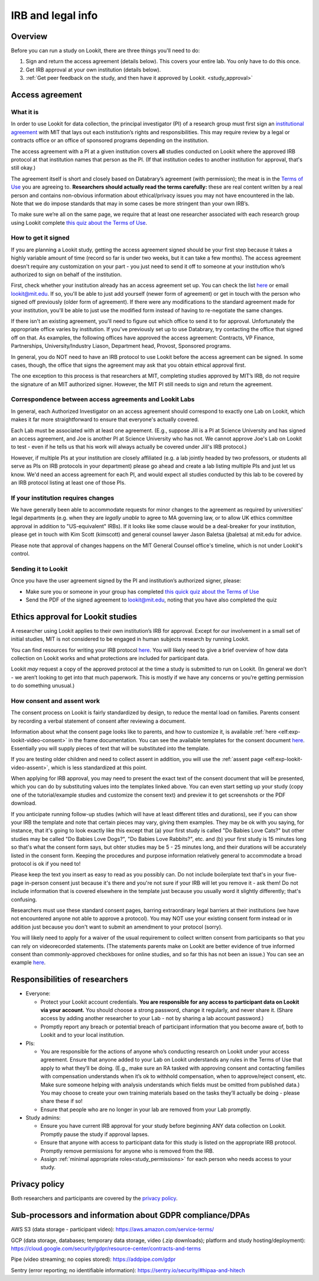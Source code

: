 .. _legal:

IRB and legal info
====================================

Overview
---------

Before you can run a study on Lookit, there are three things you'll need to do:

1) Sign and return the access agreement (details below). This covers your entire lab. You only have to do this once.

2) Get IRB approval at your own institution (details below).

3) :ref:`Get peer feedback on the study, and then have it approved by Lookit. <study_approval>`

Access agreement
----------------------

What it is
~~~~~~~~~~

In order to use Lookit for data collection, the principal investigator (PI) of a research group must first sign
an `institutional 
agreement <https://github.com/lookit/research-resources/blob/master/Legal/Lookit%20Institutional%20Agreement.pdf>`__
with MIT that lays out each institution’s rights and responsibilities.
This may require review by a legal or contracts office or an office of
sponsored programs depending on the institution.

The access agreement with a PI at a given institution covers **all** studies conducted on Lookit where the approved IRB protocol at that institution names that person as the PI. (If that institution cedes to another institution for approval, that's still okay.)

The agreement itself is short and closely based on Databrary’s agreement
(with permission); the meat is in the `Terms of
Use <https://lookit.mit.edu/termsofuse/>`__ you are agreeing to.
**Researchers should actually read the terms carefully:** these are real content
written by a real person and contains non-obvious information about
ethical/privacy issues you may not have encountered in the lab. Note
that we do impose standards that may in some cases be more stringent
than your own IRB’s.

To make sure we’re all on the same page, we require that at least one
researcher associated with each research group using Lookit complete `this quiz
about the Terms of Use <https://forms.gle/Eom9bTERGcc2EcY86>`__.

How to get it signed
~~~~~~~~~~~~~~~~~~~~

If you are planning a Lookit study, getting the access agreement signed
should be your first step because it takes a highly variable amount of
time (record so far is under two weeks, but it can take a few months). The access agreement doesn't require any customization on your part - you just need to send it off to someone at your institution who’s authorized to sign on behalf of the institution.

First, check whether your institution already has an access agreement set up. You can  check the list `here <https://lookit.mit.edu/scientists/>`__ or email lookit@mit.edu. If so, you'll be able to just add yourself (newer form of agreement) or get in touch with the person who signed off previously (older form of agreement). If there were any modifications to the standard agreement made for your institution, you'll be able to just use the modified form instead of having to re-negotiate the same changes.

If there isn't an existing agreement, you'll need to figure out which office to send it to for approval. Unfortunately the appropriate office varies by institution. If you’ve previously set up to use Databrary, try contacting the office that signed off on that. As examples, the following offices have approved the access agreement: Contracts, VP Finance, Partnerships, University/Industry Liason, Department head, Provost, Sponsored programs. 

In general, you do NOT need to have an IRB protocol to use Lookit before the access  agreement can be signed. In some cases, though, the office that signs the agreement may ask that you obtain ethical approval first.

The one exception to this process is that researchers at MIT, completing studies approved by MIT’s IRB, do not require the signature of an MIT authorized signer. However, the MIT PI still needs to sign and return the agreement.


Correspondence between access agreements and Lookit Labs
~~~~~~~~~~~~~~~~~~~~~~~~~~~~~~~~~~~~~~~~~~~~~~~~~~~~~~~~~

In general, each Authorized Investigator on an access agreement should correspond to exactly one Lab on Lookit, which makes it far more straightforward to ensure that everyone's actually covered.

Each Lab must be associated with at least one agreement. (E.g., suppose Jill is a PI at Science University and has signed an access agreement, and Joe is another PI at Science University who has not. We cannot approve Joe's Lab on Lookit to test - even if he tells us that his work will always actually be covered under Jill's IRB protocol.)

However, if multiple PIs at your institution are closely affiliated (e.g. a lab jointly headed by two professors, or students all serve as PIs on IRB protocols in your department) please go ahead and create a lab listing multiple PIs and just let us know. We'd need an access agreement for each PI, and would expect all studies conducted by this lab to be covered by an IRB protocol listing at least one of those PIs.

If your institution requires changes
~~~~~~~~~~~~~~~~~~~~~~~~~~~~~~~~~~~~

We have generally been able to accommodate requests for minor changes to
the agreement as required by universities’ legal departments (e.g. when they are *legally 
unable* to agree to MA governing law, or to allow UK ethics committee approval in addition to "US-equivalent" IRBs). If it looks like some clause would be a deal-breaker for your
institution, please get in touch with Kim Scott (kimscott) and general
counsel lawyer Jason Baletsa (jbaletsa) at mit.edu for advice. 

Please note that approval of changes happens on the MIT General Counsel office's 
timeline, which is not under Lookit's control. 

Sending it to Lookit
~~~~~~~~~~~~~~~~~~~~

Once you have the user agreement signed by the PI and institution’s
authorized signer, please: 

- Make sure you or someone in your group has completed `this quick quiz about the Terms of Use <https://forms.gle/Eom9bTERGcc2EcY86>`__ 
- Send the PDF of the signed agreement to lookit@mit.edu, noting that you have also completed the quiz

.. _irb:

Ethics approval for Lookit studies
------------------------------------

A researcher using Lookit applies to their own institution’s IRB for
approval. Except for our involvement in a small set of initial studies,
MIT is not considered to be engaged in human subjects research by
running Lookit.

You can find resources for writing your IRB protocol 
`here <https://github.com/lookit/research-resources/tree/master/Legal>`__. You will likely need to give a brief overview of how data collection on Lookit works and what protections are included for participant data.

Lookit *may* request a copy of the approved protocol at the time a study
is submitted to run on Lookit. (In general we don’t - we aren’t looking
to get into that much paperwork. This is mostly if we have any concerns
or you’re getting permission to do something unusual.)

How consent and assent work
~~~~~~~~~~~~~~~~~~~~~~~~~~~~

The consent process on Lookit is fairly standardized by design, to reduce the mental load on families. Parents consent by recording a verbal statement of consent after reviewing a document.

Information about what the consent page looks like to parents, and how to customize it, is available :ref:`here <elf:exp-lookit-video-consent>` in the frame documentation. You can see the available templates for the consent document `here <https://github.com/lookit/research-resources/tree/master/Legal>`__. Essentially you will supply pieces of text that will be substituted into the template. 

If you are testing older children and need to collect assent in addition, you will use the
:ref:`assent page <elf:exp-lookit-video-assent>`, which is less standardized at this point. 

When applying for IRB approval, you may need to present the exact text of the consent document that will be presented, which you can do by substituting values into the templates linked above. You can even start setting up your study (copy one of the tutorial/example studies and customize the consent text) and preview it to get screenshots or the PDF download. 

If you anticipate running follow-up studies (which will have at least different titles and durations), see if you can show your IRB the template and note that certain pieces may vary, giving them examples. They may be ok with you saying, for instance, that it's going to look exactly like this except that (a) your first study is called "Do Babies Love Cats?" but other studies may be called "Do Babies Love Dogs?", "Do Babies Love Rabbits?", etc. and (b) your first study is 15 minutes long so that's what the consent form says, but ohter studies may be 5 - 25 minutes long, and their durations will be accurately listed in the consent form. Keeping the procedures and purpose information relatively general to accommodate a broad protocol is ok if you need to!

Please keep the text you insert as easy to read as you possibly can. Do not include boilerplate text that's in your five-page in-person consent just because it's there and you're not sure if your IRB will let you remove it - ask them! Do not include information that is covered elsewhere in the template just because you usually word it slightly differently; that's confusing. 

Researchers must use these standard consent pages, barring extraordinary legal barriers at their institutions (we have not encountered anyone not able to approve a protocol). You may NOT use your existing consent form instead or in addition just because you don't want to submit an amendment to your protocol (sorry). 

You will likely need to apply for a waiver of the usual requirement to collect written
consent from participants so that you can rely on videorecorded statements. (The statements parents make on Lookit are better evidence of true informed consent than commonly-approved checkboxes for online studies, and so far this has not been an issue.)
You can see an example `here <https://github.com/lookit/research-resources/tree/master/Legal>`__.

Responsibilities of researchers
--------------------------------

-  Everyone:

   -  Protect your Lookit account credentials. **You are responsible for
      any access to participant data on Lookit via your account.** You
      should choose a strong password, change it regularly, and never
      share it. (Share access by adding another researcher to your Lab -
      not by sharing a lab account password.)
   -  Promptly report any breach or potential breach of participant
      information that you become aware of, both to Lookit and to your
      local institution.

-  PIs:

   -  You are responsible for the actions of anyone who’s conducting
      research on Lookit under your access agreement. Ensure that anyone
      added to your Lab on Lookit understands any rules in the Terms of
      Use that apply to what they’ll be doing. (E.g., make sure an RA
      tasked with approving consent and contacting families with
      compensation understands when it’s ok to withhold compensation,
      when to approve/reject consent, etc. Make sure someone helping
      with analysis understands which fields must be omitted from
      published data.) You may choose to create your own training
      materials based on the tasks they’ll actually be doing - please
      share these if so!
   -  Ensure that people who are no longer in your lab are removed from
      your Lab promptly.

-  Study admins:

   -  Ensure you have current IRB approval for your study before
      beginning ANY data collection on Lookit. Promptly pause the study
      if approval lapses.
   -  Ensure that anyone with access to participant data for this study
      is listed on the appropriate IRB protocol. Promptly remove
      permissions for anyone who is removed from the IRB.
   -  Assign :ref:`minimal appropriate roles<study_permissions>` for each person who needs 
      access to your study.

Privacy policy
-----------------

Both researchers and participants are covered by the `privacy
policy <https://lookit.mit.edu/privacy/>`__.

Sub-processors and information about GDPR compliance/DPAs
-----------------------------------------------------------

AWS S3 (data storage - participant video):
https://aws.amazon.com/service-terms/

GCP (data storage, databases; temporary data storage, video (.zip
downloads); platform and study hosting/deployment):
https://cloud.google.com/security/gdpr/resource-center/contracts-and-terms

Pipe (video streaming; no copies stored): https://addpipe.com/gdpr

Sentry (error reporting; no identifiable information):
https://sentry.io/security/#hipaa-and-hitech
